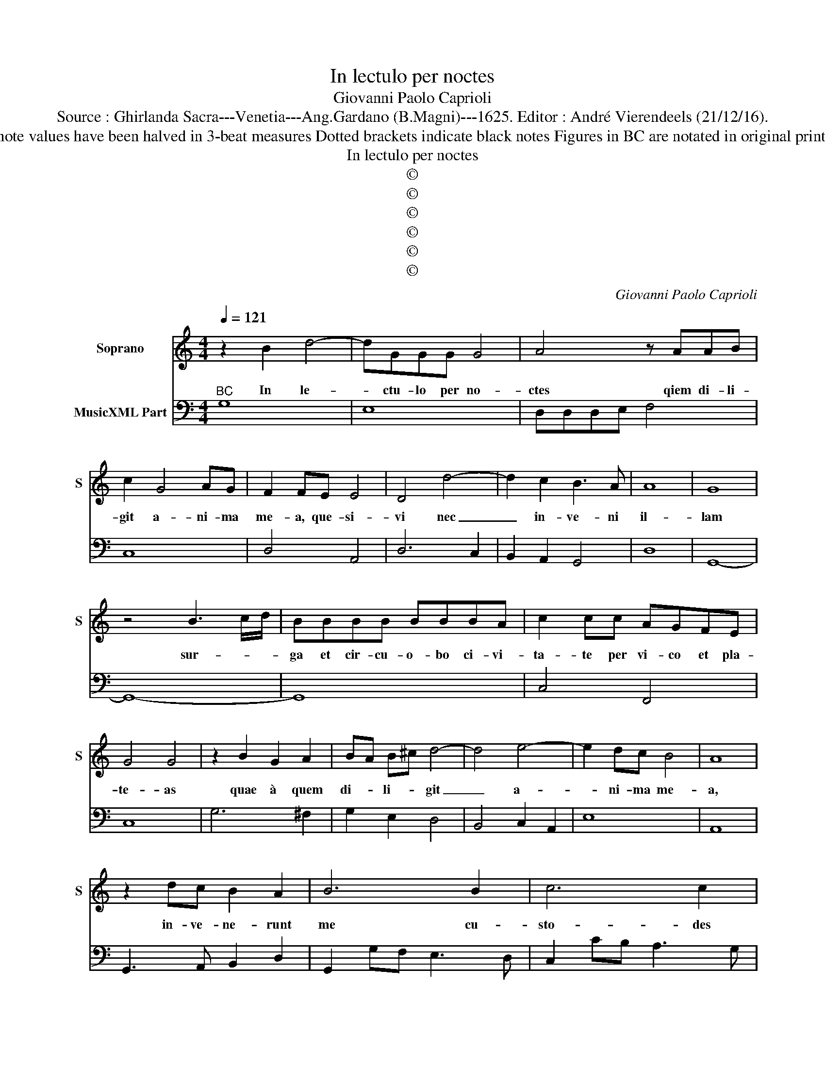 X:1
T:In lectulo per noctes
T:Giovanni Paolo Caprioli
T:Source : Ghirlanda Sacra---Venetia---Ang.Gardano (B.Magni)---1625. Editor : André Vierendeels (21/12/16).
T:Nptes : Original clefs : C1, F4 Original note values have been halved in 3-beat measures Dotted brackets indicate black notes Figures in BC are notated in original print Music collected by Leonardo Simonetti
T:In lectulo per noctes
T:©
T:©
T:©
T:©
T:©
T:©
C:Giovanni Paolo Caprioli
Z:©
%%score 1 2
L:1/8
Q:1/4=121
M:4/4
K:C
V:1 treble nm="Soprano" snm="S"
V:2 bass nm="MusicXML Part"
V:1
 z2 B2 d4- | dGGG G4 | A4 z AAB | c2 G4 AG | F2 FE E4 | D4 d4- | d2 c2 B3 A | A8 | G8 | %9
w: In le-|* ctu- lo per no-|ctes qiem di- li-|git a- ni- ma|me- a, que- si-|vi nec|_ in- ve- ni|il-|lam|
 z4 B3 c/d/ | BBBB BBBA | c2 cc AGFE | G4 G4 | z2 B2 G2 A2 | BA B^c d4- | d4 e4- | e2 dc B4 | A8 | %18
w: sur- * *|ga et cir- cu- o- bo ci- vi-|ta- te per vi- co et pla-|te- as|quae à quem|di- * li- * git|_ a-|* ni- ma me-|a,|
 z2 dc B2 A2 | B6 B2 | c6 c2 | c3 d d4 | c8 | e3 e e2 e2 | e2 d2 c3 B | B4 B4 | %26
w: in- ve- ne- runt|me cu-|sto- des|ci- vi- ta-|tis,|pau- lu- lum eum|per- trans is- sem|e- os,|
 z2 G2 AB/c/ B/B/B/A/- | B6 B2 | c6 c2 | d8 | e8 | e2 dc B4 | A8 | z2 dc B4 | z2 ed c2 A2 | %35
w: in ve- * * * * * ni|_ quem|di- li-|git|a-|* ni- ma me-|a,|te- nu- i|nec di- mit- tam,|
 z2 dc B3 A | A8 | G8 | z2 GG G3 G | G2 G3 GGF | A3 A A2 cB | A2 G2 F2 FE | E8 | E8 | %44
w: nec di- mit- tam|il-|lum,|e- gre- di- mi-|ni Fi- li- ae Hie-|ru- sa- lem et con-|gra- tu- la- mi- ni|mi-|hi,|
[M:6/4] E4 F2 E2 F2 G2 | A8 A4 | F6 F2 E2 D2 | E6 D2 E2 ^F2 | G8 ^F4 | G8 z4 | B4 c2 B2 c2 d2 | %51
w: Can- ta- * te _|me- cum|can- ti- cum lae-|ti- ti- ae cum|ci- tha-|ra,|can- ta- * te _|
 e6 e2 e4 | c6 c2 B2 A2 | B6 A2 B2 ^c2 | d8 ^c4 |[M:4/4] d8 | z4 G4- | G2 FE E2 Ec | _B3 B A2 d2 | %59
w: can- ti- cum|iu- bi- la- ti-|o- nis in Psal-|te- ri-|o,|qui|_ a in- ve- ni quem|di- li- git, quem|
 c3 c B2 e2- | e2 cB B4 | A8 | z4 d4- | d6 _BA | A8 | G8 |] %66
w: di- li- git a-|* ni- ma me-|a,|a|_ ni- ma|me-|a.|
V:2
"^BC" G,8 | E,8 | D,D,D,E, F,4 | C,8 | D,4 A,,4 | D,6 C,2 | B,,2 A,,2 G,,4 | D,8 | G,,8- | G,,8- | %10
 G,,8 | C,4 F,,4 | C,8 | G,6 ^F,2 | G,2 E,2 D,4 | B,,4 C,2 A,,2 | E,8 | A,,8 | G,,3 A,, B,,2 D,2 | %19
 G,,2 G,F, E,3 D, | C,2 CB, A,3 G, | F,2 A,2 G,2 G,,2 | C,8- | C,8 | C,2 D,2 E,2 F,2 | G,8 | %26
 E,4 ^F,4 | G,4 G,,4 | A,,8 | G,,8 | C,2 B,,2 A,,2 G,,F,, | E,,8 | A,,2 A,G, ^F,2 D,^C, | %33
 B,,3 A,, G,,2 G,F, | E,2 C,2 F,4 | D,4 E,2 B,,2 | ^C,4 D,4 | G,,8 | C,8- | C,8 | F,,8- | %41
 F,,2 C,2 D,4 | E,8 | A,,8 |[M:6/4] A,,4 D,4 C,4 | F,,12 | D,12 | C,6 B,,2 A,,4 | G,,4 D,8 | %49
 G,,12 | G,4 F,4 D,4 | C,12 | C,12 | G,6 F,2 E,4 | D,4 A,8 |[M:4/4] D,8 | C,8 | B,,4 C,4 | %58
 G,,4 D,4 | A,,4 G,,4 | A,,4 E,4 | A,,8 | _B,,6 A,,G,, | ^F,,4 G,,4 | D,8 | G,,8 |] %66

